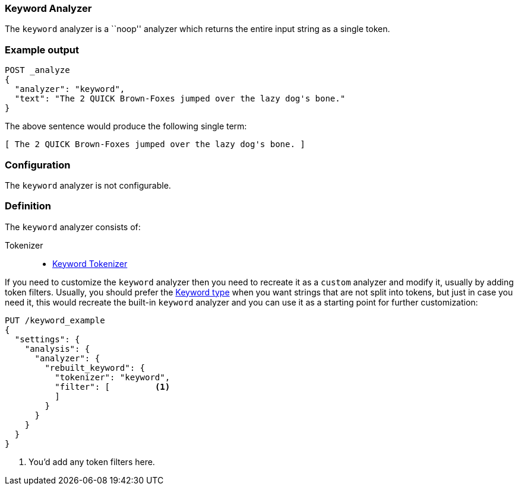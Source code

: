 [[analysis-keyword-analyzer]]
=== Keyword Analyzer

The `keyword` analyzer is a ``noop'' analyzer which returns the entire input
string as a single token.

[float]
=== Example output

[source,console]
---------------------------
POST _analyze
{
  "analyzer": "keyword",
  "text": "The 2 QUICK Brown-Foxes jumped over the lazy dog's bone."
}
---------------------------

/////////////////////

[source,console-result]
----------------------------
{
  "tokens": [
    {
      "token": "The 2 QUICK Brown-Foxes jumped over the lazy dog's bone.",
      "start_offset": 0,
      "end_offset": 56,
      "type": "word",
      "position": 0
    }
  ]
}
----------------------------

/////////////////////


The above sentence would produce the following single term:

[source,text]
---------------------------
[ The 2 QUICK Brown-Foxes jumped over the lazy dog's bone. ]
---------------------------

[float]
=== Configuration

The `keyword` analyzer is not configurable.

[float]
=== Definition

The `keyword` analyzer consists of:

Tokenizer::
* <<analysis-keyword-tokenizer,Keyword Tokenizer>>

If you need to customize the `keyword` analyzer then you need to
recreate it as a `custom` analyzer and modify it, usually by adding
token filters. Usually, you should prefer the
<<keyword, Keyword type>> when you want strings that are not split
into tokens, but just in case you need it, this would recreate the
built-in `keyword` analyzer and you can use it as a starting point
for further customization:

[source,console]
----------------------------------------------------
PUT /keyword_example
{
  "settings": {
    "analysis": {
      "analyzer": {
        "rebuilt_keyword": {
          "tokenizer": "keyword",
          "filter": [         <1>
          ]
        }
      }
    }
  }
}
----------------------------------------------------
// TEST[s/\n$/\nstartyaml\n  - compare_analyzers: {index: keyword_example, first: keyword, second: rebuilt_keyword}\nendyaml\n/]

<1> You'd add any token filters here.
